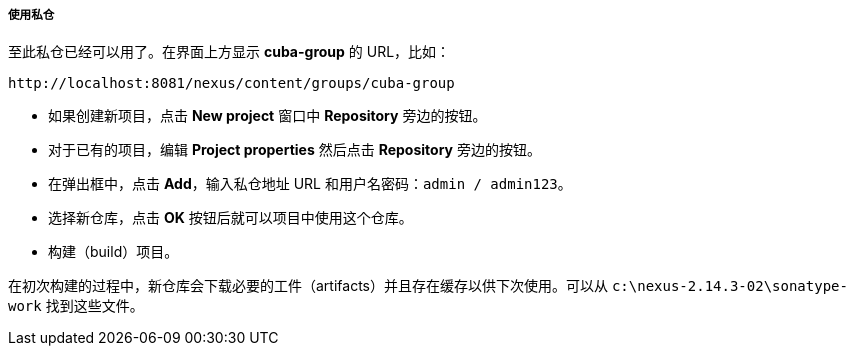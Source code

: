 :sourcesdir: ../../../../../source

[[private_repo_usage]]
===== 使用私仓

至此私仓已经可以用了。在界面上方显示 *cuba-group* 的 URL，比如：

----
http://localhost:8081/nexus/content/groups/cuba-group
----

- 如果创建新项目，点击 *New project* 窗口中 *Repository* 旁边的按钮。
- 对于已有的项目，编辑 *Project properties* 然后点击 *Repository* 旁边的按钮。
- 在弹出框中，点击 *Add*，输入私仓地址 URL 和用户名密码：`admin / admin123`。
- 选择新仓库，点击 *OK* 按钮后就可以项目中使用这个仓库。
- 构建（build）项目。

在初次构建的过程中，新仓库会下载必要的工件（artifacts）并且存在缓存以供下次使用。可以从 `c:\nexus-2.14.3-02\sonatype-work` 找到这些文件。

